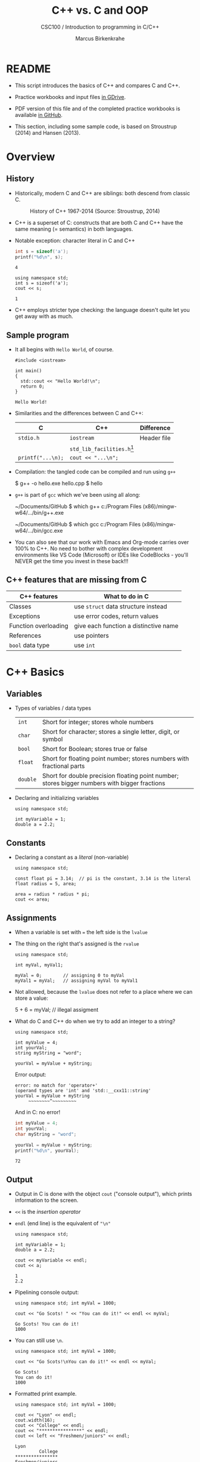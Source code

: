 #+TITLE:C++ vs. C and OOP
#+AUTHOR:Marcus Birkenkrahe
#+SUBTITLE:CSC100 / Introduction to programming in C/C++
#+STARTUP: overview hideblocks
#+OPTIONS: toc:nil ^:nil num:nil
#+PROPERTY: header-args:C :main yes :includes <stdio.h> :exports both :results output :comments both
#+PROPERTY: header-args:C++ :main yes :includes "c:/Users/birkenkrahe/Documents/GitHub/cc100/10_cpp/header/std_lib_facilities.h" :exports both :results output :comments both
* README

  * This script introduces the basics of C++ and compares C and C++.

  * Practice workbooks and input files [[https://drive.google.com/drive/folders/12FZkGSRdzfxFd1-QEMxMkw0Q-Alz4F3U?usp=sharing][in GDrive]].

  * PDF version of this file and of the completed practice workbooks
    is available [[https://github.com/birkenkrahe/cc100/tree/main/pdf][in GitHub]].

  * This section, including some sample code, is based on Stroustrup
    (2014) and Hansen (2013).

* Overview
** History

   * Historically, modern C and C++ are siblings: both descend from
     classic C.

     #+attr_html: :width 400px
     #+caption: History of C++ 1967-2014 (Source: Stroustrup, 2014)
     [[./img/history.png]]

   * C++ is a superset of C: constructs that are both C and C++ have
     the same meaning (= semantics) in both languages.

   * Notable exception: character literal in C and C++

     #+name: sizeofAinC
     #+begin_src C
       int s = sizeof('a');
       printf("%d\n", s);
     #+end_src

     #+RESULTS: sizeofAinC
     : 4

     #+name: sizeofAinC++
     #+begin_src C++ :includes <iostream> :exports both
       using namespace std;
       int s = sizeof('a');
       cout << s;
     #+end_src

     #+RESULTS: sizeofAinC++
     : 1

   * C++ employs stricter type checking: the language doesn't quite
     let you get away with as much.

** Sample program

   * It all begins with ~Hello World~, of course.

     #+begin_src C++ :tangle hello.cpp :exports both
       #include <iostream>

       int main()
       {
         std::cout << "Hello World!\n";
         return 0;
       }
     #+end_src

     #+RESULTS:
     : Hello World!

   * Similarities and the differences between C and C++:

     | C               | C++                        | Difference  |
     |-----------------+----------------------------+-------------|
     | ~stdio.h~         | ~iostream~                   | Header file |
     |                 | ~std_lib_facilities.h~[fn:1] |             |
     | ~printf("...\n);~ | ~cout << "...\n";~           |             |

   * Compilation: the tangled code can be compiled and run using ~g++~

     #+begin_example bash
     $ g++ -o hello.exe hello.cpp
     $ hello
     #+end_example

   * ~g++~ is part of ~gcc~ which we've been using all along:

     #+begin_example bash
     ~/Documents/GitHub $ which g++
     c:/Program Files (x86)/mingw-w64/.../bin/g++.exe

     ~/Documents/GitHub $ which gcc
     c:/Program Files (x86)/mingw-w64/.../bin/gcc.exe
     #+end_example

   * You can also see that our work with Emacs and Org-mode carries
     over 100% to C++. No need to bother with complex development
     environments like VS Code (Microsoft) or IDEs like CodeBlocks -
     you'll NEVER get the time you invest in these back!!!

** C++ features that are missing from C

   | C++ features         | What to do in C                       |
   |----------------------+---------------------------------------|
   | Classes              | use ~struct~ data structure instead     |
   | Exceptions           | use error codes, return values        |
   | Function overloading | give each function a distinctive name |
   | References           | use pointers                          |
   | ~bool~ data type       | use ~int~                               |

* C++ Basics
** Variables

   * Types of variables / data types

     #+name: tab:types
     | ~int~    | Short for integer; stores whole numbers                                                       |
     | ~char~   | Short for character; stores a single letter, digit, or symbol                                 |
     | ~bool~   | Short for Boolean; stores true or false                                                       |
     | ~float~  | Short for floating point number; stores numbers with fractional parts                         |
     | ~double~ | Short for double precision floating point number; stores bigger numbers with bigger fractions |

   * Declaring and initializing variables

     #+begin_src C++ :includes <iostream> :results silent :exports both
       using namespace std;

       int myVariable = 1;
       double a = 2.2;
     #+end_src

** Constants

   * Declaring a constant as a /literal/ (non-variable)

     #+begin_src C++ :includes <iostream> :results output :exports both
       using namespace std;

       const float pi = 3.14;  // pi is the constant, 3.14 is the literal
       float radius = 5, area;

       area = radius * radius * pi;
       cout << area;
     #+end_src

** Assignments

   * When a variable is set with ~=~ the left side is the ~lvalue~
   * The thing on the right that's assigned is the ~rvalue~

     #+begin_src C++ :includes <iostream> :results silent :exports both 
       using namespace std;

       int myVal, myVal1;

       myVal = 0;        // assigning 0 to myVal
       myVal1 = myVal;   // assigning myVal to myVal1
     #+end_src

   * Not allowed, because the ~lvalue~ does not refer to a place where
     we can store a value:

     #+begin_example C++
     5 + 6 = myVal;  // illegal assigment
     #+end_example

   * What do C and C++ do when we try to add an integer to a string?

     #+begin_src C++ :includes <iostream> :results output :exports both
       using namespace std;

       int myValue = 4;
       int yourVal;
       string myString = "word";

       yourVal = myValue + myString;
     #+end_src

     Error output:
     #+begin_example
     error: no match for 'operator+'
     (operand types are 'int' and 'std::__cxx11::string'
     yourVal = myValue + myString
          ~~~~~~~~^~~~~~~~~~
     #+end_example

     And in C: no error!

     #+begin_src C :exports both
       int myValue = 4;
       int yourVal;
       char myString = "word";

       yourVal = myValue + myString;
       printf("%d\n", yourVal);
     #+end_src

     #+RESULTS:
     : 72

** Output

   * Output in C is done with the object ~cout~ ("console output"),
     which prints information to the screen.

   * ~<<~ is the /insertion operator/

   * ~endl~ (end line) is the equivalent of ~"\n"~

     #+begin_src C++ :includes <iostream> :results output :exports both
       using namespace std;

       int myVariable = 1;
       double a = 2.2;

       cout << myVariable << endl;
       cout << a;
     #+end_src

     #+RESULTS:
     : 1
     : 2.2

   * Pipelining console output:

     #+begin_src C++ :includes <iostream> :results output :exports both
       using namespace std; int myVal = 1000;

       cout << "Go Scots! " << "You can do it!" << endl << myVal;
     #+end_src

     #+RESULTS:
     : Go Scots! You can do it!
     : 1000

   * You can still use ~\n~.

     #+begin_src C++ :includes <iostream> :results output :exports both
       using namespace std; int myVal = 1000;

       cout << "Go Scots!\nYou can do it!" << endl << myVal;
     #+end_src

     #+RESULTS:
     : Go Scots!
     : You can do it!
     : 1000
 
   * Formatted print example.

     #+begin_src C++ :includes <iostream> :results output :exports both
       using namespace std; int myVal = 1000;

       cout << "Lyon" << endl;
       cout.width(16);
       cout << "College" << endl;
       cout << "****************" << endl;
       cout << left << "Freshmen/juniors" << endl;
     #+end_src

     #+RESULTS:
     : Lyon
     :          College
     : ****************
     : Freshmen/juniors

** Input

   * To generate input, use the ~cin~ (pronounced 'see-in', "console
     input") object with the extraction operator ~>>~.

     #+begin_src C++ :includes <iostream> :results output :cmdline < input  :exports both
       using namespace std;

       int x = 0;
       cout << "Please enter a value for x " << endl;

       cin >> x;   // this is equivalent scanf("%d", &x);

       cout << "You entered: " << x << endl;
     #+end_src

     #+RESULTS:
     : Please enter a value for x 
     : You entered: 1000

   * Checking failed input with ~cin.fail~. This time, no input was provided.

     #+begin_src C++ :includes <iostream> :results output :exports both 
       using namespace std;

       int x = 0;

       cout << "Please enter a value for x " << endl;

       cin >> x;
       if (cin.fail())
         {
           cout << "That is not a valid input" << endl;
         }
     #+end_src

     #+RESULTS:
     : Please enter a value for x 
     : That is not a valid input

** TODO Arithmetic
** TODO Comments
** TODO Conditionals
** TODO Strings
** TODO Loops
** TODO Arrays
** TODO Functions
** TODO Pointers

* Object Oriented Programming (OOP)
** Procedural programming

   * *Procedural* programming is what you know:

     - Programs are collection of functions
     - Data is declared separately
     - Data is passed as arguments to functions
     - Fairly easy to learn b/c of *modularization*

   * Limitations of procedural programming

     - Functions need to know the structure of the data

     - [X] Can you think of an example?

       #+begin_src C
         int add (int x, int y)
         {
           return x + y; // this only works for int data
         }
         printf("%d\n", add(2,2));     // works well
         printf("%g\n", add(2.0,2.0)); // returns 0
       #+end_src

     - Large programs become difficult to understand/debug

     - Large programs are hard to maintain/extend/reuse

   * When an approach generates too many *anomalies*, a totally new
     approach, or a new *paradigm* often emerges - paradigms turn
     people's worldviews upside down.

   * [ ] Can you think of new paradigms in science, history, etc.?

     #+begin_quote Paradigm changes

- Darwin's model of evolution based on genetic mutations
- Idea of climate change as man-made phenomenon linked to CO2
- Focus on germs as the origin of disease
- Cosmological model of the universe (and heliocentric model)
- Relativity (special: of mass/energy, general: mass/spacetime)
- Quantum mechanical model of the world at smallest distances

  Note: none of these are true in the "biblical" sense but they are
  scientifically true, that is they describe some of the world as an
  approximation, through abstraction, and are in continuous
  development.

     #+end_quote

** Object orientation (SE concept)

   * The greatest conceptual and practical difference between C and
     C++ is the explicit use of object orientation (OO).

   * OO can extend to general design, analysis, testing, even
     management - whenever you focus not on the procedure but on the
     /objects/ involved and their ability to exchange /messages/.

   * /Classes/ model real-world domain entities (modeling), e.g.
     - for a school application: ~student~, ~professor~, ~course~, etc.
     - for a photo application: ~slideshow~, ~location~, ~photo~ etc.

   * Higher level of /abstraction/ during development (less detail)
     - When coding a ~student~ class, think about what a student, as an
       instance of the class, might do (/method/) or have (/attribute/)
     - You need to concern yourself with interactions and
       relationships between the different objects of your world

   * [ ] What are examples for /methods/ (= abilities) of a ~student~
     class?

     #+begin_quote Answer
     E.g.
     - ~student.enrol()~
     - ~student.attend()~
     - ~student.graduate()~
     - ~student.dropClass()~
     - etc.
     #+end_quote

   * [ ] What are examples for /attributes/ (= properties) of a ~student~
     class?

     #+begin_quote Answer
     E.g.
     - ~student.name~
     - ~student.level~
     - ~student.grade~
     - ~student.gender~
     - ~student.enrolled~
     - etc.
     #+end_quote

   * To compute things, e.g. find out if a student is registered this
     term, I can send a message to an /instance/ of the ~student~ class,
     e.g. the student ~Frank~, and ask him if he's registered this term:

     #+begin_example C++
       Student Frank;   // Frank is a student
       cout << Frank.enrolled();  // is Frank enrolled?
     #+end_example

   * This is very different from procedural programming where I would
     have to pass the student to that function:

     #+begin_example C
       int enrolled(student) {...} // function definition
       printf("%d\n", enrolled("Frank")); // check Frank's status
     #+end_example

   * The function depends on the business logic, as does the method of
     the Student class, but it is defined on /one/ place - one change is
     enough.

   * Objects contain data + their operations (= /encapsulation/)

   * All of this is a little like developing your own video game (C++
     based engines dominate video game and graphics development)[fn:2]

   * Used successfully in very large program applications

** OOP concepts (overview)

   * Information-hiding via /encapsulation/ (e.g. ~student.enrolled()~
     hides specific implementation from users)

   * /Inheritance/ = creation of new classes (e.g. ~IntStudent~
     as a class derived from ~Student~.)

   * /Polymorphism/ = add new logic to a derived class without touching
     the original class (e.g. for ~IntStudent.applyVisa()~).

** Limitations

   * OO Programming does not make bad code better

   * Not everything decomposes into a class

   * Steeper learning curve (especially for C++)

   * Upfront investment because of design requirements

   * Programs are larger, slower, more complex

* Further study

  * The [[https://rooksguide.files.wordpress.com/2013/12/rooks-guide-isbn-version.pdf]["Rook's Guide to C++"]] (Hansen, 2013) which is freely (and
    legally - Creative Commons license) available as a PDF online
    covers the basics of C++ in 130 pages.

  * Much more thorough is the book by Stroustrup (2014). It's
    expensive (though copies are floating around, and I got one copy
    for the library). It contains 1200 pages of C++ goodness.

  * For a quick, high ROI overview of C++ in 40 min only, check out
    Mike Dane's "C++ Programming | In One Video" (2017). Annoying:
    ads. Talk about OOP begins about 30 min into the course. You may
    infer that about 1/3 of C++ is not C, which is about right.

  * FreeCodeCamp offers a [[https://youtu.be/8jLOx1hD3_o][free C++ course on YouTube]] (2022), which
    leads to advanced topics - and takes 31 hours to watch. Uses VS
    Code editor with GCC and explains how to set it up.

  * Udemy offers [[https://www.udemy.com/share/101Wd43@VVDq7Xu-El5toweZoxI7ovhqZDPvMYEA9Od8ZszDF_9IJoTerhoclV6qa_L9fhw=/][this 46-hour video-based course]] (2022) which is very
    nicely presented, contains exercises, but costs a little money (I
    got it for $10).

  * See also "[[https://norvig.com/21-days.html][How to teach yourself programming in 10 years]]", or "Why
    is everyone in such a rush?" by [[https://norvig.com/][Peter Norvig]] (director of research
    at Google and author of the standard [[http://aima.cs.berkeley.edu/][textbook on AI]], 2021).

  * History and context: listen to the 2 hour podcast/interview with
    creator of C++ - [[https://youtu.be/uTxRF5ag27A][Bjarne Stroustrup: C++ | Lex Fridman Podcast #48]]
    (2020), which contains a wide range of C++ and programming related
    issues. (Lex Fridman is an AI/ML professor at MIT.)

* References

  * Hansen (2013) The Rook's Guide to C++. [[https://rooksguide.org/][URL: rooksguide.org]].
  * Kernighan/Ritchie (1978). The C Programming Language
    (1st). Prentice Hall.
  * Orgmode.org (n.d.). 16 Working with Source Code [website]. [[https://orgmode.org/manual/Working-with-Source-Code.html][URL:
    orgmode.org]]
  * Stroustrup (2014). Programming -- Principles and Practice Using
    C++. Addison Wesley. [[https://www.stroustrup.com/programming.html][URL: stroustrup.com]].

* Footnotes

[fn:2]This is also why I got started in C++ rather than in C: for my
PhD, I had to develop a large library of graphical objects (which in
turn represented particle physics entities), and C++, which had only
been developed a few years earlier, was just the right tool for
that. Neither Java (1995) nor Python (2000) existed at the time!

[fn:1] Stroustrup (2014) recommends ~std_lib_facilities.h~ instead. You
have to download this file from his site. The hello world program now
runs without having to specify where the ~cout~ function comes from.
#+begin_src C++ :tangle hello1.cpp :includes "c:/Users/birkenkrahe/Documents/GitHub/cc100/10_cpp/header/std_lib_facilities.h"
  cout << "Hello World!\n";
#+end_src

#+RESULTS:
: Hello World!

Yest another variation declares ~std~ as a ~namespace~ which means we
don't have to explicitly declare it with every use of its functions:
#+begin_src C++ :tangle hello2.cpp :includes <iostream>
  using namespace std;
  cout << "Hello World!\n";
#+end_src
